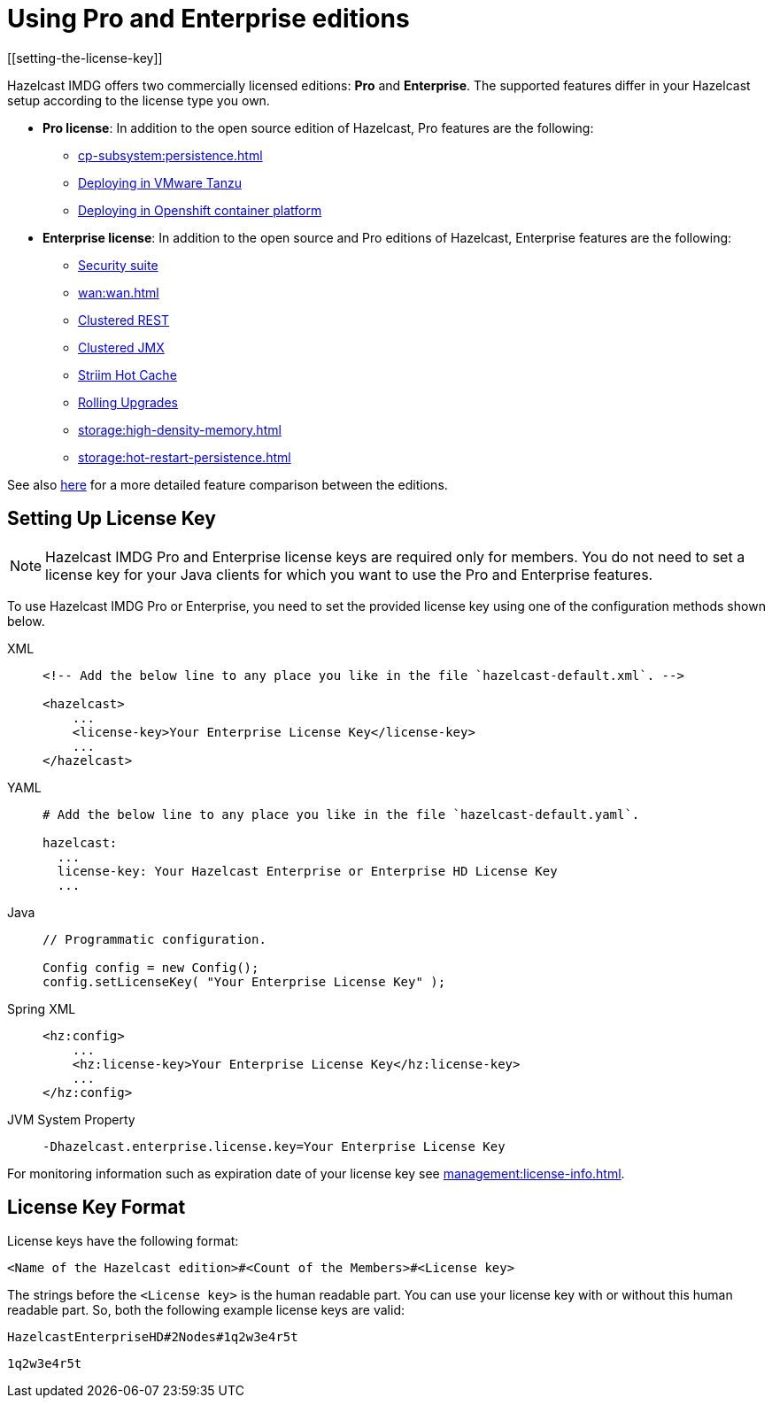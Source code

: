 = Using Pro and Enterprise editions
[[setting-the-license-key]]

Hazelcast IMDG offers two commercially licensed editions: **Pro** and **Enterprise**.
The supported features differ in your Hazelcast
setup according to the license type you own.

* **Pro license**: In addition to the open source edition of Hazelcast,
Pro features are the following:
** xref:cp-subsystem:persistence.adoc[]
** xref:deploying-in-vmware-tanzu.adoc[Deploying in VMware Tanzu]
** xref:deploying-in-kubernetes.adoc[Deploying in Openshift container platform]
* **Enterprise license**: In addition to the open source and Pro editions of
Hazelcast, Enterprise features are the following:
** xref:security:security.adoc[Security suite]
** xref:wan:wan.adoc[]
** xref:management:management-center.adoc#clustered-jmx-and-rest-via-management-center[Clustered REST]
** xref:management:management-center.adoc#clustered-jmx-and-rest-via-management-center[Clustered JMX]
** xref:ROOT:striim-cdc.adoc[Striim Hot Cache]
** xref:rolling-upgrades.adoc[Rolling Upgrades]
** xref:storage:high-density-memory.adoc[]
** xref:storage:hot-restart-persistence.adoc[]

See also https://hazelcast.com/product-features/imdg-comparison/[here^] for a
more detailed feature comparison between the editions.

== Setting Up License Key

NOTE: Hazelcast IMDG Pro and Enterprise license keys are required only for members.
You do not need to set a license key for your Java clients for which you
want to use the Pro and Enterprise features.

To use Hazelcast IMDG Pro or Enterprise, you need to set the provided license
key using one of the configuration methods shown below.

[tabs] 
==== 
XML:: 
+ 
-- 

[source,xml]
----
<!-- Add the below line to any place you like in the file `hazelcast-default.xml`. -->

<hazelcast>
    ...
    <license-key>Your Enterprise License Key</license-key>
    ...
</hazelcast>
----
--

YAML::
+
--
[source,yaml]
----
# Add the below line to any place you like in the file `hazelcast-default.yaml`.

hazelcast:
  ...
  license-key: Your Hazelcast Enterprise or Enterprise HD License Key
  ...
----
--
Java::
+
--
[source,java]
----
// Programmatic configuration.

Config config = new Config();
config.setLicenseKey( "Your Enterprise License Key" );
----
--
Spring XML::
+
--
[source,xml]
----
<hz:config>
    ...
    <hz:license-key>Your Enterprise License Key</hz:license-key>
    ...
</hz:config>
----
--

JVM System Property::
+
[source,shell]
----
-Dhazelcast.enterprise.license.key=Your Enterprise License Key
----
====

For monitoring information such as expiration date of your license key see xref:management:license-info.adoc[].

[[license-key-format]]
== License Key Format

License keys have the following format:

```
<Name of the Hazelcast edition>#<Count of the Members>#<License key>
```

The strings before the `<License key>` is the human readable part. You
can use your license key with or without this human readable part. So,
both the following example license keys are valid:

```
HazelcastEnterpriseHD#2Nodes#1q2w3e4r5t
```

```
1q2w3e4r5t
```
